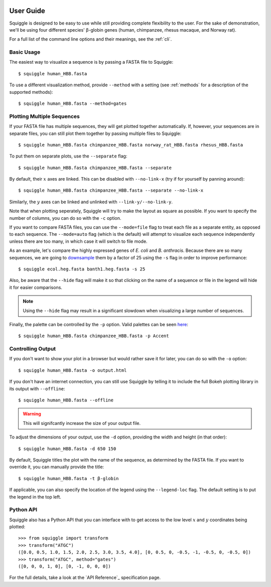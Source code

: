  .. _guide:

User Guide
==========

Squiggle is designed to be easy to use while still providing complete
flexibility to the user. For the sake of demonstration, we'll be using four
different species' β-globin genes (human, chimpanzee, rhesus macaque, and Norway
rat).

For a full list of the command line options and their meanings, see the
:ref:`cli`.

Basic Usage
-----------

The easiest way to visualize a sequence is by passing a FASTA file to Squiggle::

    $ squiggle human_HBB.fasta

.. raw:: html
    :file: figures/human_hbb.html

To use a different visualization method, provide ``--method`` with a setting
(see :ref:`methods` for a description of the supported methods)::

    $ squiggle human_HBB.fasta --method=gates

.. raw:: html
    :file: figures/human_hbb_gates.html

Plotting Multiple Sequences
---------------------------

If your FASTA file has multiple sequences, they will get plotted together
automatically. If, however, your sequences are in separate files, you can still
plot them together by passing multiple files to Squiggle::

    $ squiggle human_HBB.fasta chimpanzee_HBB.fasta norway_rat_HBB.fasta rhesus_HBB.fasta

.. raw:: html
    :file: figures/multiple.html

To put them on separate plots, use the ``--separate`` flag::

    $ squiggle human_HBB.fasta chimpanzee_HBB.fasta --separate

.. raw:: html
    :file: figures/separate.html

By default, their :math:`x` axes are linked. This can be disabled with
``--no-link-x`` (try if for yourself by panning around)::

    $ squiggle human_HBB.fasta chimpanzee_HBB.fasta --separate --no-link-x

.. raw:: html
    :file: figures/no-link-x.html

Similarly, the :math:`y` axes can be linked and unlinked with
``--link-y/--no-link-y``.

Note that when plotting seperately, Squiggle will try to make the layout as
square as possible. If you want to specify the number of columns, you can do so
with the ``-c`` option.

If you want to compare FASTA files, you can use the ``--mode=file`` flag to
treat each file as a separate entity, as opposed to each sequence. The
``--mode=auto`` flag (which is the default) will attempt to visualize each
sequence independently unless there are too many, in which case it will switch
to file mode.

As an example, let's compare the highly expressed genes of *E. coli* and *B.
anthracis*. Because there are so many sequences, we are going to `downsample
<https://en.wikipedia.org/wiki/Decimation_(signal_processing)>`_ them by a
factor of 25 using the ``-s`` flag in order to improve performance::

    $ squiggle ecol.heg.fasta banth1.heg.fasta -s 25

.. raw:: html
    :file: figures/file_mode.html

Also, be aware that the ``--hide`` flag will make it so that clicking on the
name of a sequence or file in the legend will hide it for easier comparisons.

.. note::

    Using the ``--hide`` flag may result in a significant slowdown when
    visualizing a large number of sequences.

Finally, the palette can be controlled by the ``-p`` option. Valid palettes can
be seen `here <https://bokeh.pydata.org/en/latest/docs/reference/palettes.html>`_::

    $ squiggle human_HBB.fasta chimpanzee_HBB.fasta -p Accent

.. raw:: html
    :file: figures/colors.html

Controlling Output
------------------

If you don't want to show your plot in a browser but would rather save it for
later, you can do so with the ``-o`` option::

    $ squiggle human_HBB.fasta -o output.html

If you don't have an internet connection, you can still use Squiggle by telling
it to include the full Bokeh plotting library in its output with ``--offline``::

    $ squiggle human_HBB.fasta --offline

.. warning::

   This will signifcantly increase the size of your output file.

To adjust the dimensions of your output, use the ``-d`` option, providing the
width and height (in that order)::

    $ squiggle human_HBB.fasta -d 650 150

.. raw:: html
    :file: figures/dimensions.html

By default, Squiggle titles the plot with the name of the sequence, as
determined by the FASTA file. If you want to override it, you can manually
provide the title::

    $ squiggle human_HBB.fasta -t β-globin

.. raw:: html
    :file: figures/title.html

If applicable, you can also specify the location of the legend using the
``--legend-loc`` flag. The default setting is to put the legend in the top left.

Python API
----------

Squiggle also has a Python API that you can interface with to get access to the
low level :math:`x` and :math:`y` coordinates being plotted::

    >>> from squiggle import transform
    >>> transform("ATGC")
    ([0.0, 0.5, 1.0, 1.5, 2.0, 2.5, 3.0, 3.5, 4.0], [0, 0.5, 0, -0.5, -1, -0.5, 0, -0.5, 0])
    >>> transform("ATGC", method="gates")
    ([0, 0, 0, 1, 0], [0, -1, 0, 0, 0])

For the full details, take a look at the `API Reference`_ specification page.
